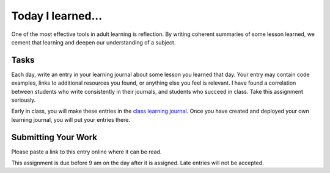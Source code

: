 .. slideconf::
    :autoslides: False

******************
Today I learned...
******************

.. slide:: Today I learned...
    :level: 1

    This document contains no slides.

One of the most effective tools in adult learning is reflection.
By writing coherent summaries of some lesson learned, we cement that learning and deepen our understanding of a subject.

Tasks
=====

Each day, write an entry in your learning journal about some lesson you learned that day.
Your entry may contain code examples, links to additional resources you found, or anything else you feel is relevant.
I have found a correlation between students who write consistently in their journals, and students who succeed in class.
Take this assignment seriously.

Early in class, you will make these entries in the `class learning journal <https://sea401d2.crisewing.com>`_.
Once you have created and deployed your own learning journal, you will put your entries there.

Submitting Your Work
====================

Please paste a link to this entry online where it can be read.

This assignment is due before 9 am on the day after it is assigned.
Late entries will not be accepted.
